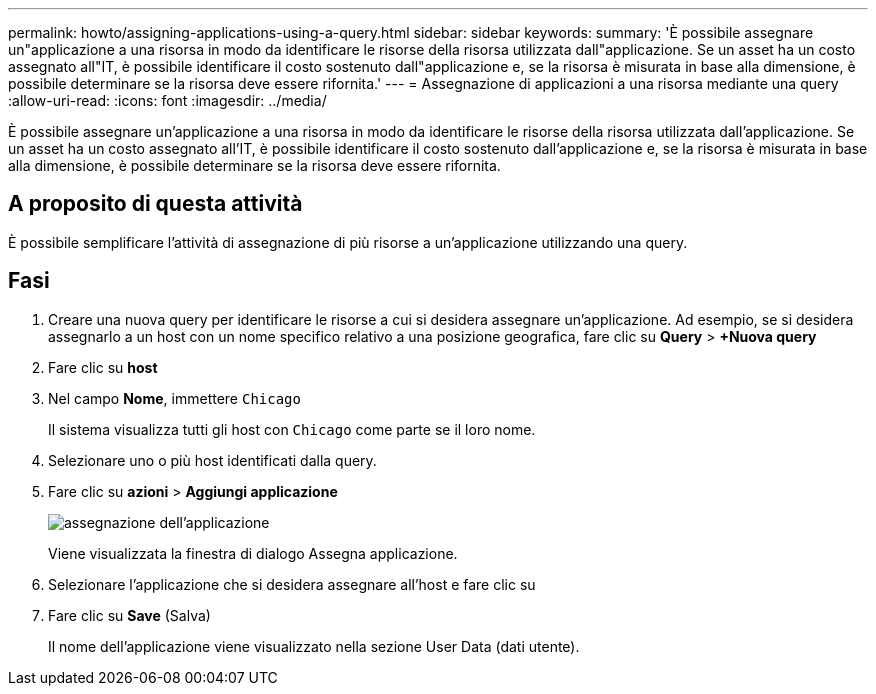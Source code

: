 ---
permalink: howto/assigning-applications-using-a-query.html 
sidebar: sidebar 
keywords:  
summary: 'È possibile assegnare un"applicazione a una risorsa in modo da identificare le risorse della risorsa utilizzata dall"applicazione. Se un asset ha un costo assegnato all"IT, è possibile identificare il costo sostenuto dall"applicazione e, se la risorsa è misurata in base alla dimensione, è possibile determinare se la risorsa deve essere rifornita.' 
---
= Assegnazione di applicazioni a una risorsa mediante una query
:allow-uri-read: 
:icons: font
:imagesdir: ../media/


[role="lead"]
È possibile assegnare un'applicazione a una risorsa in modo da identificare le risorse della risorsa utilizzata dall'applicazione. Se un asset ha un costo assegnato all'IT, è possibile identificare il costo sostenuto dall'applicazione e, se la risorsa è misurata in base alla dimensione, è possibile determinare se la risorsa deve essere rifornita.



== A proposito di questa attività

È possibile semplificare l'attività di assegnazione di più risorse a un'applicazione utilizzando una query.



== Fasi

. Creare una nuova query per identificare le risorse a cui si desidera assegnare un'applicazione. Ad esempio, se si desidera assegnarlo a un host con un nome specifico relativo a una posizione geografica, fare clic su *Query* > *+Nuova query*
. Fare clic su *host*
. Nel campo *Nome*, immettere `Chicago`
+
Il sistema visualizza tutti gli host con `Chicago` come parte se il loro nome. image:../media/new-query.gif[""]

. Selezionare uno o più host identificati dalla query.
. Fare clic su *azioni* > *Aggiungi applicazione*
+
image::../media/application-assign.gif[assegnazione dell'applicazione]

+
Viene visualizzata la finestra di dialogo Assegna applicazione.

. Selezionare l'applicazione che si desidera assegnare all'host e fare clic su image:../media/check-box-ok.gif[""]
. Fare clic su *Save* (Salva)
+
Il nome dell'applicazione viene visualizzato nella sezione User Data (dati utente).


